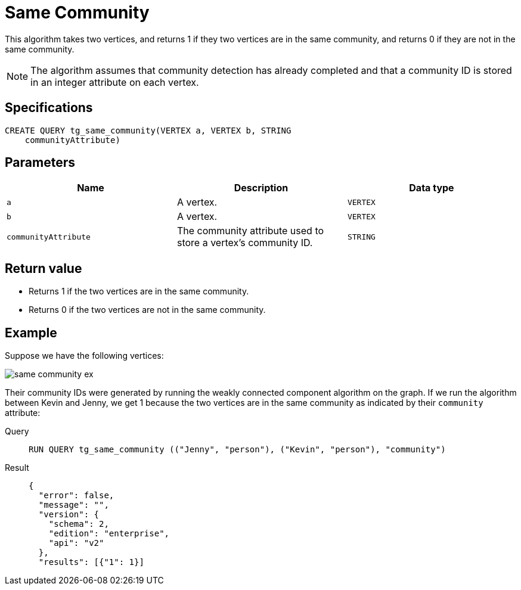 = Same Community

This algorithm takes two vertices, and returns 1 if they two vertices are in the same community, and returns 0 if they are not in the same community.

NOTE: The algorithm assumes that community detection has already completed and that a community ID is stored in an integer attribute on each vertex.

== Specifications
[,gsql]
----
CREATE QUERY tg_same_community(VERTEX a, VERTEX b, STRING
    communityAttribute)
----

== Parameters
[cols="1,1,1"]
|===
|Name | Description | Data type

| `a`
|  A vertex.
|  `VERTEX`

| `b`
| A vertex.
| `VERTEX`

| `communityAttribute`
| The community attribute used to store a vertex's community ID.
| `STRING`
|===


== Return value

* Returns 1 if the two vertices are in the same community.
* Returns 0 if the two vertices are not in the same community.

== Example
Suppose we have the following vertices:

image::same-community-ex.png[]

Their community IDs were generated by running the weakly connected component algorithm on the graph. If we run the algorithm between Kevin and Jenny, we get 1 because the two vertices are in the same community as indicated by their `community` attribute:

[tabs]
====
Query::
+
--
[,gsql]
----
RUN QUERY tg_same_community (("Jenny", "person"), ("Kevin", "person"), "community")
----
--
Result::
+
--
[,json]
----
{
  "error": false,
  "message": "",
  "version": {
    "schema": 2,
    "edition": "enterprise",
    "api": "v2"
  },
  "results": [{"1": 1}]
----
--
====


